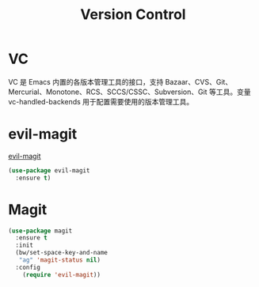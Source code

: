 #+TITLE:     Version Control

* VC

  VC 是 Emacs 内置的各版本管理工具的接口，支持 Bazaar、CVS、Git、
Mercurial、Monotone、RCS、SCCS/CSSC、Subversion、Git 等工具。变量
vc-handled-backends 用于配置需要使用的版本管理工具。

* evil-magit

  [[https://github.com/justbur/evil-magit][evil-magit]]

#+BEGIN_SRC emacs-lisp
  (use-package evil-magit
    :ensure t)
#+END_SRC

* Magit

#+BEGIN_SRC emacs-lisp
  (use-package magit
    :ensure t
    :init
    (bw/set-space-key-and-name
     "ag" 'magit-status nil)
    :config
      (require 'evil-magit))
#+END_SRC
